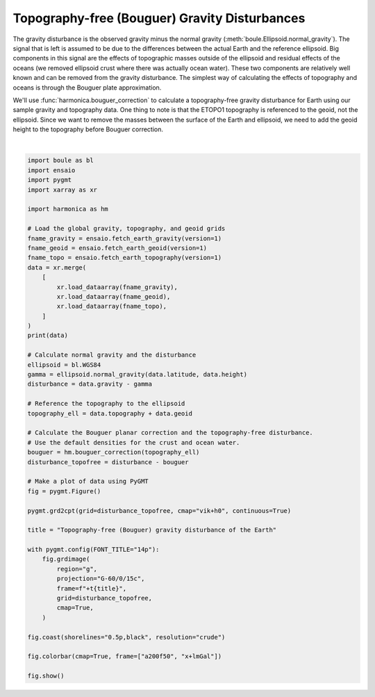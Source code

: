 
.. DO NOT EDIT.
.. THIS FILE WAS AUTOMATICALLY GENERATED BY SPHINX-GALLERY.
.. TO MAKE CHANGES, EDIT THE SOURCE PYTHON FILE:
.. "gallery/gravity_disturbance_topofree.py"
.. LINE NUMBERS ARE GIVEN BELOW.

.. only:: html

    .. note::
        :class: sphx-glr-download-link-note

        :ref:`Go to the end <sphx_glr_download_gallery_gravity_disturbance_topofree.py>`
        to download the full example code

.. rst-class:: sphx-glr-example-title

.. _sphx_glr_gallery_gravity_disturbance_topofree.py:


Topography-free (Bouguer) Gravity Disturbances
==============================================

The gravity disturbance is the observed gravity minus the normal gravity
(:meth:`boule.Ellipsoid.normal_gravity`). The signal that is left is assumed to
be due to the differences between the actual Earth and the reference ellipsoid.
Big components in this signal are the effects of topographic masses outside of
the ellipsoid and residual effects of the oceans (we removed ellipsoid crust
where there was actually ocean water). These two components are relatively well
known and can be removed from the gravity disturbance. The simplest way of
calculating the effects of topography and oceans is through the Bouguer plate
approximation.

We'll use :func:`harmonica.bouguer_correction` to calculate a topography-free
gravity disturbance for Earth using our sample gravity and topography data. One
thing to note is that the ETOPO1 topography is referenced to the geoid, not the
ellipsoid. Since we want to remove the masses between the surface of the Earth
and ellipsoid, we need to add the geoid height to the topography before Bouguer
correction.

.. GENERATED FROM PYTHON SOURCE LINES 28-82



.. image-sg:: /gallery/images/sphx_glr_gravity_disturbance_topofree_001.png
   :alt: gravity disturbance topofree
   :srcset: /gallery/images/sphx_glr_gravity_disturbance_topofree_001.png
   :class: sphx-glr-single-img


.. rst-class:: sphx-glr-script-out

 .. code-block:: none

    <xarray.Dataset> Size: 65MB
    Dimensions:     (longitude: 2161, latitude: 1081)
    Coordinates:
      * longitude   (longitude) float64 17kB -180.0 -179.8 -179.7 ... 179.8 180.0
      * latitude    (latitude) float64 9kB -90.0 -89.83 -89.67 ... 89.67 89.83 90.0
        height      (latitude, longitude) float32 9MB 1e+04 1e+04 ... 1e+04 1e+04
    Data variables:
        gravity     (latitude, longitude) float64 19MB 9.801e+05 ... 9.802e+05
        geoid       (latitude, longitude) float64 19MB -29.5 -29.5 ... 15.4 15.4
        topography  (latitude, longitude) float64 19MB 2.742e+03 ... -4.237e+03
    Attributes:
        Conventions:     CF-1.8
        title:           Gravity acceleration (EIGEN-6C4) at a constant geometric...
        crs:             WGS84
        source:          Generated from the EIGEN-6C4 model by the ICGEM Calculat...
        license:         Creative Commons Attribution 4.0 International Licence
        references:      https://doi.org/10.5880/icgem.2015.1
        long_name:       gravity acceleration
        description:     magnitude of the gravity acceleration vector (gravitatio...
        units:           mGal
        actual_range:    [974748.6 980201.9]
        icgem_metadata:  generating_institute: gfz-potsdam\ngenerating_date: 2021...
    grdimage [WARNING]: Longitude range too small; geographic boundary condition changed to natural.






|

.. code-block:: Python

    import boule as bl
    import ensaio
    import pygmt
    import xarray as xr

    import harmonica as hm

    # Load the global gravity, topography, and geoid grids
    fname_gravity = ensaio.fetch_earth_gravity(version=1)
    fname_geoid = ensaio.fetch_earth_geoid(version=1)
    fname_topo = ensaio.fetch_earth_topography(version=1)
    data = xr.merge(
        [
            xr.load_dataarray(fname_gravity),
            xr.load_dataarray(fname_geoid),
            xr.load_dataarray(fname_topo),
        ]
    )
    print(data)

    # Calculate normal gravity and the disturbance
    ellipsoid = bl.WGS84
    gamma = ellipsoid.normal_gravity(data.latitude, data.height)
    disturbance = data.gravity - gamma

    # Reference the topography to the ellipsoid
    topography_ell = data.topography + data.geoid

    # Calculate the Bouguer planar correction and the topography-free disturbance.
    # Use the default densities for the crust and ocean water.
    bouguer = hm.bouguer_correction(topography_ell)
    disturbance_topofree = disturbance - bouguer

    # Make a plot of data using PyGMT
    fig = pygmt.Figure()

    pygmt.grd2cpt(grid=disturbance_topofree, cmap="vik+h0", continuous=True)

    title = "Topography-free (Bouguer) gravity disturbance of the Earth"

    with pygmt.config(FONT_TITLE="14p"):
        fig.grdimage(
            region="g",
            projection="G-60/0/15c",
            frame=f"+t{title}",
            grid=disturbance_topofree,
            cmap=True,
        )

    fig.coast(shorelines="0.5p,black", resolution="crude")

    fig.colorbar(cmap=True, frame=["a200f50", "x+lmGal"])

    fig.show()


.. rst-class:: sphx-glr-timing

   **Total running time of the script:** (0 minutes 6.675 seconds)


.. _sphx_glr_download_gallery_gravity_disturbance_topofree.py:

.. only:: html

  .. container:: sphx-glr-footer sphx-glr-footer-example

    .. container:: sphx-glr-download sphx-glr-download-jupyter

      :download:`Download Jupyter notebook: gravity_disturbance_topofree.ipynb <gravity_disturbance_topofree.ipynb>`

    .. container:: sphx-glr-download sphx-glr-download-python

      :download:`Download Python source code: gravity_disturbance_topofree.py <gravity_disturbance_topofree.py>`


.. only:: html

 .. rst-class:: sphx-glr-signature

    `Gallery generated by Sphinx-Gallery <https://sphinx-gallery.github.io>`_
